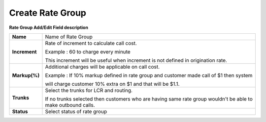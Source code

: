 ==================
Create Rate Group
==================


  .. image:: /Images/rate_group_add.png
	
  
 
 
  
  
**Rate Group Add/Edit Field description**  
 
 
=============   ========================================================================================  
**Name**	Name of Rate Group
  
**Increment**	Rate of increment to calculate call cost. 

                Example : 60 to charge every minute
                
                This increment will be useful when increment is not defined in origination rate. 

**Markup(%)**	Additional charges will be applicable on call cost.   

                Example : If 10% markup defined in rate group and customer made call of $1 then system 
                
                will charge customer 10% extra on $1 and that will be $1.1. 
            
**Trunks**	Select the trunks for LCR and routing.

                If no trunks selected then customers who are having same rate group wouldn't be 
                able to make outbound calls.

**Status**	Select status of rate group
=============   ========================================================================================













